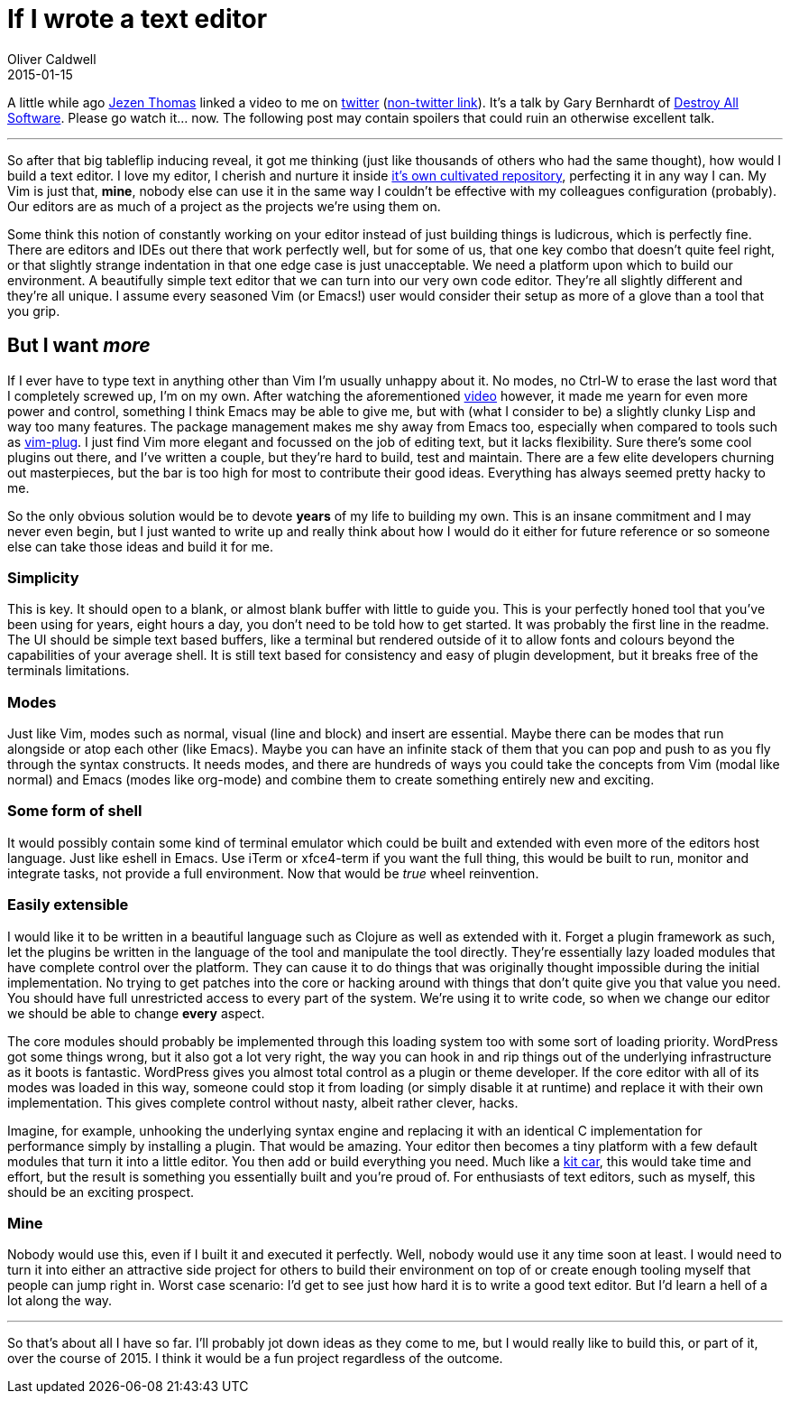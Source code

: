 = If I wrote a text editor
Oliver Caldwell
2015-01-15

A little while ago http://jezenthomas.com/[Jezen Thomas] linked a video to me on https://twitter.com/jezenthomas/status/553260993405784064[twitter] (https://www.destroyallsoftware.com/talks/a-whole-new-world[non-twitter link]). It’s a talk by Gary Bernhardt of https://www.destroyallsoftware.com/screencasts[Destroy All Software]. Please go watch it… now. The following post may contain spoilers that could ruin an otherwise excellent talk.

'''''

So after that big tableflip inducing reveal, it got me thinking (just like thousands of others who had the same thought), how would I build a text editor. I love my editor, I cherish and nurture it inside https://github.com/Wolfy87/dotfiles[it’s own cultivated repository], perfecting it in any way I can. My Vim is just that, *mine*, nobody else can use it in the same way I couldn’t be effective with my colleagues configuration (probably). Our editors are as much of a project as the projects we’re using them on.

Some think this notion of constantly working on your editor instead of just building things is ludicrous, which is perfectly fine. There are editors and IDEs out there that work perfectly well, but for some of us, that one key combo that doesn’t quite feel right, or that slightly strange indentation in that one edge case is just unacceptable. We need a platform upon which to build our environment. A beautifully simple text editor that we can turn into our very own code editor. They’re all slightly different and they’re all unique. I assume every seasoned Vim (or Emacs!) user would consider their setup as more of a glove than a tool that you grip.

== But I want _more_

If I ever have to type text in anything other than Vim I’m usually unhappy about it. No modes, no Ctrl-W to erase the last word that I completely screwed up, I’m on my own. After watching the aforementioned https://www.destroyallsoftware.com/talks/a-whole-new-world[video] however, it made me yearn for even more power and control, something I think Emacs may be able to give me, but with (what I consider to be) a slightly clunky Lisp and way too many features. The package management makes me shy away from Emacs too, especially when compared to tools such as https://github.com/junegunn/vim-plug[vim-plug]. I just find Vim more elegant and focussed on the job of editing text, but it lacks flexibility. Sure there’s some cool plugins out there, and I’ve written a couple, but they’re hard to build, test and maintain. There are a few elite developers churning out masterpieces, but the bar is too high for most to contribute their good ideas. Everything has always seemed pretty hacky to me.

So the only obvious solution would be to devote *years* of my life to building my own. This is an insane commitment and I may never even begin, but I just wanted to write up and really think about how I would do it either for future reference or so someone else can take those ideas and build it for me.

=== Simplicity

This is key. It should open to a blank, or almost blank buffer with little to guide you. This is your perfectly honed tool that you’ve been using for years, eight hours a day, you don’t need to be told how to get started. It was probably the first line in the readme. The UI should be simple text based buffers, like a terminal but rendered outside of it to allow fonts and colours beyond the capabilities of your average shell. It is still text based for consistency and easy of plugin development, but it breaks free of the terminals limitations.

=== Modes

Just like Vim, modes such as normal, visual (line and block) and insert are essential. Maybe there can be modes that run alongside or atop each other (like Emacs). Maybe you can have an infinite stack of them that you can pop and push to as you fly through the syntax constructs. It needs modes, and there are hundreds of ways you could take the concepts from Vim (modal like normal) and Emacs (modes like org-mode) and combine them to create something entirely new and exciting.

=== Some form of shell

It would possibly contain some kind of terminal emulator which could be built and extended with even more of the editors host language. Just like eshell in Emacs. Use iTerm or xfce4-term if you want the full thing, this would be built to run, monitor and integrate tasks, not provide a full environment. Now that would be _true_ wheel reinvention.

=== Easily extensible

I would like it to be written in a beautiful language such as Clojure as well as extended with it. Forget a plugin framework as such, let the plugins be written in the language of the tool and manipulate the tool directly. They’re essentially lazy loaded modules that have complete control over the platform. They can cause it to do things that was originally thought impossible during the initial implementation. No trying to get patches into the core or hacking around with things that don’t quite give you that value you need. You should have full unrestricted access to every part of the system. We’re using it to write code, so when we change our editor we should be able to change *every* aspect.

The core modules should probably be implemented through this loading system too with some sort of loading priority. WordPress got some things wrong, but it also got a lot very right, the way you can hook in and rip things out of the underlying infrastructure as it boots is fantastic. WordPress gives you almost total control as a plugin or theme developer. If the core editor with all of its modes was loaded in this way, someone could stop it from loading (or simply disable it at runtime) and replace it with their own implementation. This gives complete control without nasty, albeit rather clever, hacks.

Imagine, for example, unhooking the underlying syntax engine and replacing it with an identical C implementation for performance simply by installing a plugin. That would be amazing. Your editor then becomes a tiny platform with a few default modules that turn it into a little editor. You then add or build everything you need. Much like a http://en.wikipedia.org/wiki/Kit_car[kit car], this would take time and effort, but the result is something you essentially built and you’re proud of. For enthusiasts of text editors, such as myself, this should be an exciting prospect.

=== Mine

Nobody would use this, even if I built it and executed it perfectly. Well, nobody would use it any time soon at least. I would need to turn it into either an attractive side project for others to build their environment on top of or create enough tooling myself that people can jump right in. Worst case scenario: I’d get to see just how hard it is to write a good text editor. But I’d learn a hell of a lot along the way.

'''''

So that’s about all I have so far. I’ll probably jot down ideas as they come to me, but I would really like to build this, or part of it, over the course of 2015. I think it would be a fun project regardless of the outcome.
